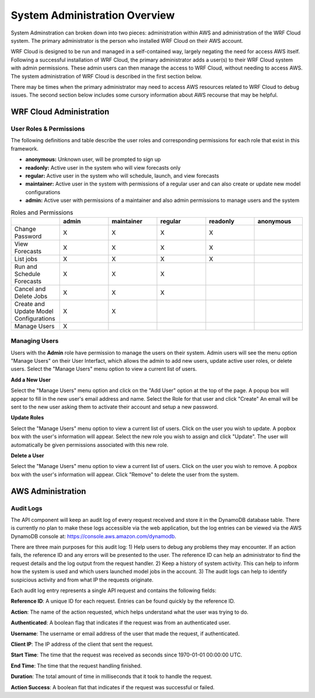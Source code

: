 .. _administration:

******************************
System Administration Overview
******************************

System Adminstration can broken down into two pieces: administration within AWS and administration of the WRF Cloud system. The primary administrator is the person who installed WRF Cloud on their AWS account.

WRF Cloud is designed to be run and managed in a self-contained way, largely negating the need for access AWS itself. Following a successful installation of WRF Cloud, the primary administrator adds a user(s) to their WRF Cloud system with admin permissions. These admin users can then manage the access to WRF Cloud, without needing to access AWS. The system administration of WRF Cloud is described in the first section below. 

There may be times when the primary administrator may need to access AWS resources related to WRF Cloud to debug issues. The second section below includes some cursory information about AWS recourse that may be helpful. 


WRF Cloud Administration
========================

User Roles & Permissions
------------------------

The following definitions and table describe the user roles and corresponding permissions for each role that exist in this framework.

* **anonymous:** Unknown user, will be prompted to sign up
* **readonly:** Active user in the system who will view forecasts only
* **regular:** Active user in the system who will schedule, launch, and view forecasts
* **maintainer:** Active user in the system with permissions of a regular user and can also create or update new model configurations 
* **admin:** Active user with permissions of a maintainer and also admin permissions to manage users and the system

.. list-table:: Roles and Permissions
   :widths: 10 10 10 10 10 10
   :header-rows: 1
   
   * -   
     - admin
     - maintainer
     - regular
     - readonly
     - anonymous
   * - Change Password
     -   X
     -   X
     -   X
     -   X 
     -  
   * - View Forecasts 
     - X
     - X
     - X
     - X
     -  
   * - List jobs  
     - X
     - X
     - X
     - X
     -  
   * - Run and Schedule Forecasts
     -  X
     -  X
     -  X
     -    
     -   
   * - Cancel and Delete Jobs
     - X
     - X
     - X 
     -  
     -  
   * - Create and Update Model Configurations
     - X
     - X
     -  
     -  
     -  
   * - Manage Users  
     - X
     -   
     -  
     -  
     -  

Managing Users
--------------

Users with the **Admin** role have permission to manage the users on their system. Admin users will see the menu option "Manage Users" on their User Interfact, which allows the admin to add new users, update active user roles, or delete users. Select the "Manage Users" menu option to view a current list of users. 

**Add a New User**

Select the "Manage Users" menu option and click on the "Add User" option at the top of the page. A popup box will appear to fill in the new user's email address and name. Select the Role for that user and click "Create" An email will be sent to the new user asking them to activate their account and setup a new password.

**Update Roles**

Select the "Manage Users" menu option to view a current list of users. Click on the user you wish to update. A popbox box with the user's information will appear. Select the new role you wish to assign and click "Update". The user will automatically be given permissions associated with this new role. 

**Delete a User**

Select the "Manage Users" menu option to view a current list of users. Click on the user you wish to remove. A popbox box with the user's information will appear. Click "Remove" to delete the user from the system.





AWS Administration
=====================

Audit Logs
----------
The API component will keep an audit log of every request received and store it in the
DynamoDB database table.  There is currently no plan to make these logs accessible via
the web application, but the log entries can be viewed via the AWS DynamoDB console at:
https://console.aws.amazon.com/dynamodb.

There are three main purposes for this audit log: 1) Help users to debug any problems they
may encounter.  If an action fails, the reference ID and any errors will be presented to the
user.  The reference ID can help an administrator to find the request details and the log
output from the request handler.  2) Keep a history of system activity.  This can help to
inform how the system is used and which users launched model jobs in the account.  3) The audit
logs can help to identify suspicious activity and from what IP the requests originate.

Each audit log entry represents a single API request and contains the following fields:

**Reference ID**: A unique ID for each request.  Entries can be found quickly by the reference
ID.

**Action**: The name of the action requested, which helps understand what the user was trying
to do.

**Authenticated**: A boolean flag that indicates if the request was from an authenticated user.

**Username**: The username or email address of the user that made the request, if authenticated.

**Client IP**: The IP address of the client that sent the request.

**Start Time**: The time that the request was received as seconds since 1970-01-01 00:00:00 UTC.

**End Time**: The time that the request handling finished.

**Duration**: The total amount of time in milliseconds that it took to handle the request.

**Action Success**: A boolean flat that indicates if the request was successful or failed.

